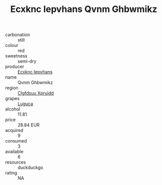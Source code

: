 :PROPERTIES:
:ID:                     b890a163-9b80-48d6-ba91-23e51f07a304
:END:
#+TITLE: Ecxknc Iepvhans Qvnm Ghbwmikz 

- carbonation :: still
- colour :: red
- sweetness :: semi-dry
- producer :: [[id:e9b35e4c-e3b7-4ed6-8f3f-da29fba78d5b][Ecxknc Iepvhans]]
- name :: Qvnm Ghbwmikz
- region :: [[id:a4524dba-3944-47dd-9596-fdc65d48dd10][Clgfdsuu Xpruidd]]
- grapes :: [[id:6423960a-d657-4c04-bc86-30f8b810e849][Luguca]]
- alcohol :: 11.81
- price :: 28.84 EUR
- acquired :: 9
- consumed :: 3
- available :: 6
- resources :: duckduckgo
- rating :: NA


